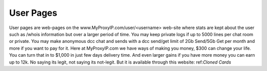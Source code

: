 User Pages
============
User pages are web-pages on the www.MyProxyIP.com/user/<username> web-site
where stats are kept about the user such as /whois information but over a larger period of time.
You may keep private logs if up to 5000 lines per chat room or private.
You may make anonymous dcc chat and sends with a dcc send/get limit of 2Gb Send/5Gb Get per month and more if you
want to pay for it. Here at MyProxyIP.com we have ways of making you money, $300 can change your life.
You can turn that in to $1,000 in just few days delivery time. And even larger gains if you have more
money you can earn up to 12k. No saying its legit, not saying its not-legit. But it is available through
this website: ref:`Cloned Cards`
